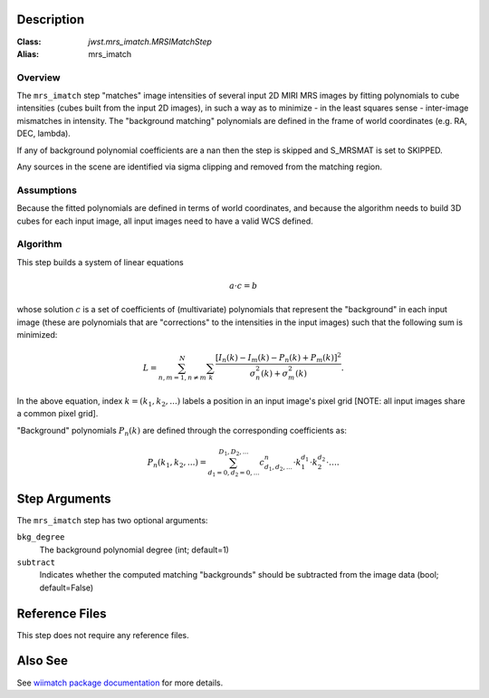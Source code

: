 .. _mrs_imatch-description-label:

Description
============

:Class: `jwst.mrs_imatch.MRSIMatchStep`
:Alias: mrs_imatch

Overview
--------
The ``mrs_imatch`` step "matches" image intensities of several input
2D MIRI MRS images by fitting polynomials to cube intensities (cubes built
from the input 2D images), in such a way as to minimize - in the least squares
sense - inter-image mismatches in intensity. The "background matching" polynomials
are defined in the frame of world coordinates (e.g. RA, DEC, lambda).


If any of background polynomial coefficients are a nan then the step is skipped and
S_MRSMAT is set to SKIPPED.

Any sources in the scene are identified via sigma clipping and removed from the
matching region.

Assumptions
-----------
Because the fitted polynomials are defined in terms of world coordinates, and because
the algorithm needs to build 3D cubes for each input image, all input images need
to have a valid WCS defined.

Algorithm
---------
This step builds a system of linear equations

.. math::
    a \cdot c = b

whose solution :math:`c` is a set of coefficients of (multivariate)
polynomials that represent the "background" in each input image (these are
polynomials that are "corrections" to the intensities in the input images) such
that the following sum is minimized:

.. math::
    L = \sum^N_{n,m=1,n \neq m} \sum_k \frac{\left[I_n(k) - I_m(k) - P_n(k) + P_m(k)\right]^2}{\sigma^2_n(k) + \sigma^2_m(k)}.

In the above equation, index :math:`k=(k_1,k_2,...)` labels a position
in an input image's pixel grid [NOTE: all input images share a common
pixel grid].

"Background" polynomials :math:`P_n(k)` are defined through the
corresponding coefficients as:

.. math::
    P_n(k_1,k_2,...) = \sum_{d_1=0,d_2=0,...}^{D_1,D_2,...} c_{d_1,d_2,...}^n \cdot k_1^{d_1} \cdot k_2^{d_2}  \cdot \ldots .

Step Arguments
==============
The ``mrs_imatch`` step has two optional arguments:

``bkg_degree``
  The background polynomial degree (int; default=1)

``subtract``
  Indicates whether the computed matching "backgrounds" should be subtracted
  from the image data (bool; default=False)

Reference Files
===============
This step does not require any reference files.

Also See
========
See `wiimatch package documentation <http://wiimatch.readthedocs.io>`_ for more details.
